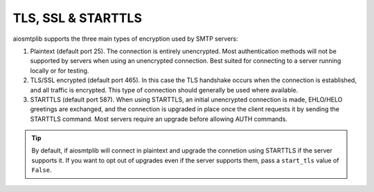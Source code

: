 .. _connection-types:

TLS, SSL & STARTTLS
===================

aiosmtplib supports the three main types of encryption used by SMTP servers:

1. Plaintext (default port 25). The connection is entirely unencrypted.
   Most authentication methods will not be supported by servers
   when using an unencrypted connection. Best suited for connecting to a
   server running locally or for testing.
2. TLS/SSL encrypted (default port 465). In this case the TLS handshake
   occurs when the connection is established, and all traffic is encrypted.
   This type of connection should generally be used where available.
3. STARTTLS (default port 587). When using STARTTLS, an initial unencrypted
   connection is made, EHLO/HELO greetings are exchanged, and the connection
   is upgraded in place once the client requests it by sending the STARTTLS
   command. Most servers require an upgrade before allowing AUTH commands.

.. tip:: By default, if aiosmtplib will connect in plaintext and upgrade the
   connetion using STARTTLS if the server supports it. If you want to opt out
   of upgrades even if the server supports them, pass a ``start_tls`` value of
   ``False``.
